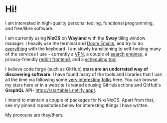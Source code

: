 * Hi!

I am interested in high-quality personal tooling, functional programming, and free/libre software. 

I am currently using *NixOS* on *Wayland* with the *Sway* tiling window manager. I heavily use the terminal and [[https://github.com/hlissner/doom-emacs/][Doom Emacs]], and try to do [[https://github.com/tridactyl/tridactyl][everything]] with the keyboard. I am slowly transitioning to self-hosting many of the services I use - currently a [[https://www.wireguard.com/][VPN]], a couple of [[https://github.com/mat-1/metasearch][search]] [[https://github.com/searxng/searxng][engines]], a privacy-friendly [[https://github.com/spikecodes/libreddit][reddit frontend]], and a [[https://github.com/calendso/calendso][scheduling tool]].

I believe code forge (such as GitHub) *stars are an underrated way of discovering software*. I have found many of the tools and libraries that I use all the time via following some [[https://github.com/dit7ya?tab=following][very interesting folks]] here. You can browse my stars here or in a website I created abusing GitHub actions and GitHub's *GraphQL* API- https://startables.netlify.app/.

I intend to maintain a couple of packages for Nix/NixOS. Apart from that, see my pinned repositories below for interesting things I have written.

My pronouns are they/them.
